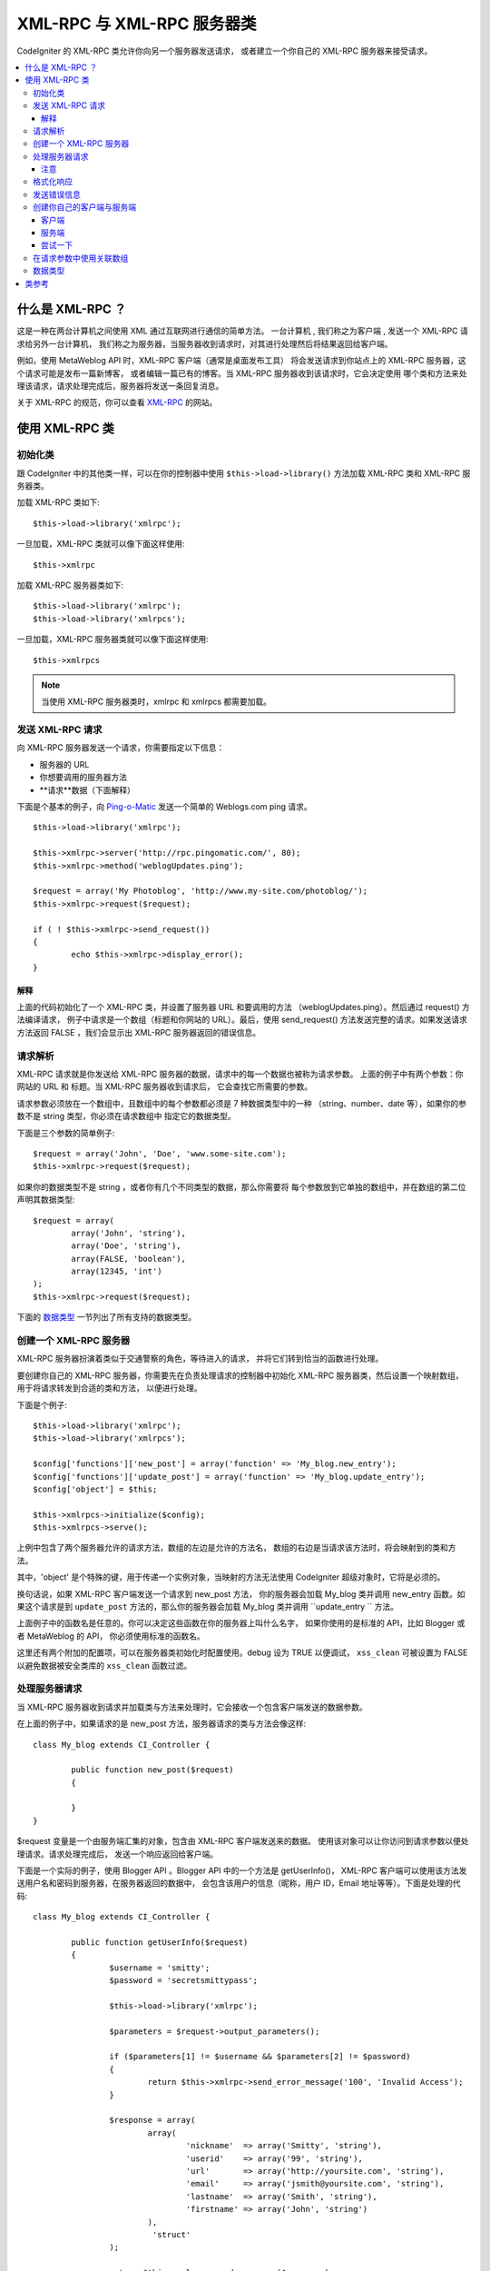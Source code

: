 ##################################
XML-RPC 与 XML-RPC 服务器类
##################################

CodeIgniter 的 XML-RPC  类允许你向另一个服务器发送请求，
或者建立一个你自己的 XML-RPC 服务器来接受请求。

.. contents::
  :local:

.. raw:: html

  <div class="custom-index container"></div>

****************
什么是 XML-RPC ？
****************

这是一种在两台计算机之间使用 XML 通过互联网进行通信的简单方法。
一台计算机 , 我们称之为客户端 , 发送一个 XML-RPC 请求给另外一台计算机，
我们称之为服务器，当服务器收到请求时，对其进行处理然后将结果返回给客户端。

例如，使用 MetaWeblog API 时，XML-RPC 客户端（通常是桌面发布工具）
将会发送请求到你站点上的 XML-RPC 服务器，这个请求可能是发布一篇新博客，
或者编辑一篇已有的博客。当 XML-RPC 服务器收到该请求时，它会决定使用
哪个类和方法来处理该请求，请求处理完成后，服务器将发送一条回复消息。

关于 XML-RPC 的规范，你可以查看 `XML-RPC <http://www.xmlrpc.com/>`_ 的网站。

***********************
使用 XML-RPC 类
***********************

初始化类
======================

跟 CodeIgniter 中的其他类一样，可以在你的控制器中使用 ``$this->load->library()`` 
方法加载 XML-RPC 类和 XML-RPC 服务器类。

加载 XML-RPC 类如下::

	$this->load->library('xmlrpc');

一旦加载，XML-RPC 类就可以像下面这样使用::

	$this->xmlrpc

加载 XML-RPC 服务器类如下::

	$this->load->library('xmlrpc');
	$this->load->library('xmlrpcs');

一旦加载，XML-RPC 服务器类就可以像下面这样使用::

	$this->xmlrpcs

.. note:: 当使用 XML-RPC 服务器类时，xmlrpc 和 xmlrpcs 都需要加载。

发送 XML-RPC 请求
========================

向 XML-RPC 服务器发送一个请求，你需要指定以下信息：

-  服务器的 URL
-  你想要调用的服务器方法
-  **请求**数据（下面解释）

下面是个基本的例子，向 `Ping-o-Matic <http://pingomatic.com/>`_
发送一个简单的 Weblogs.com ping 请求。

::

	$this->load->library('xmlrpc');

	$this->xmlrpc->server('http://rpc.pingomatic.com/', 80);
	$this->xmlrpc->method('weblogUpdates.ping');

	$request = array('My Photoblog', 'http://www.my-site.com/photoblog/');
	$this->xmlrpc->request($request);

	if ( ! $this->xmlrpc->send_request())
	{
		echo $this->xmlrpc->display_error();
	}

解释
-----------

上面的代码初始化了一个 XML-RPC 类，并设置了服务器 URL 和要调用的方法
（weblogUpdates.ping）。然后通过 request() 方法编译请求，
例子中请求是一个数组（标题和你网站的 URL）。最后，使用 send_request()
方法发送完整的请求。如果发送请求方法返回 FALSE ，我们会显示出 XML-RPC
服务器返回的错误信息。

请求解析
====================

XML-RPC 请求就是你发送给 XML-RPC 服务器的数据，请求中的每一个数据也被称为请求参数。
上面的例子中有两个参数：你网站的 URL 和 标题。当 XML-RPC 服务器收到请求后，
它会查找它所需要的参数。

请求参数必须放在一个数组中，且数组中的每个参数都必须是 7 种数据类型中的一种
（string、number、date 等），如果你的参数不是 string 类型，你必须在请求数组中
指定它的数据类型。

下面是三个参数的简单例子::

	$request = array('John', 'Doe', 'www.some-site.com');
	$this->xmlrpc->request($request);

如果你的数据类型不是 string ，或者你有几个不同类型的数据，那么你需要将
每个参数放到它单独的数组中，并在数组的第二位声明其数据类型::

	$request = array(
		array('John', 'string'),
		array('Doe', 'string'),
		array(FALSE, 'boolean'),
		array(12345, 'int')
	); 
	$this->xmlrpc->request($request);

下面的 `数据类型 <#datatypes>`_ 一节列出了所有支持的数据类型。

创建一个 XML-RPC 服务器
==========================

XML-RPC 服务器扮演着类似于交通警察的角色，等待进入的请求，
并将它们转到恰当的函数进行处理。

要创建你自己的 XML-RPC 服务器，你需要先在负责处理请求的控制器中初始化
XML-RPC 服务器类，然后设置一个映射数组，用于将请求转发到合适的类和方法，
以便进行处理。

下面是个例子::

	$this->load->library('xmlrpc');
	$this->load->library('xmlrpcs');

	$config['functions']['new_post'] = array('function' => 'My_blog.new_entry');
	$config['functions']['update_post'] = array('function' => 'My_blog.update_entry');
	$config['object'] = $this;

	$this->xmlrpcs->initialize($config);
	$this->xmlrpcs->serve();

上例中包含了两个服务器允许的请求方法，数组的左边是允许的方法名，
数组的右边是当请求该方法时，将会映射到的类和方法。

其中，'object' 是个特殊的键，用于传递一个实例对象，当映射的方法无法使用
CodeIgniter 超级对象时，它将是必须的。

换句话说，如果 XML-RPC 客户端发送一个请求到 new_post 方法，
你的服务器会加载 My_blog 类并调用 new_entry 函数。如果这个请求是到 
``update_post`` 方法的，那么你的服务器会加载 My_blog 类并调用 
``update_entry `` 方法。

上面例子中的函数名是任意的。你可以决定这些函数在你的服务器上叫什么名字，
如果你使用的是标准的 API，比如 Blogger 或者 MetaWeblog 的 API，
你必须使用标准的函数名。

这里还有两个附加的配置项，可以在服务器类初始化时配置使用。debug 设为 TRUE 以便调试，
``xss_clean`` 可被设置为 FALSE 以避免数据被安全类库的 ``xss_clean`` 函数过滤。

处理服务器请求
==========================

当 XML-RPC 服务器收到请求并加载类与方法来处理时，它会接收一个包含客户端发送的数据参数。

在上面的例子中，如果请求的是 new_post 方法，服务器请求的类与方法会像这样::

	class My_blog extends CI_Controller {

		public function new_post($request)
		{

		}
	}

$request 变量是一个由服务端汇集的对象，包含由 XML-RPC 客户端发送来的数据。
使用该对象可以让你访问到请求参数以便处理请求。请求处理完成后，
发送一个响应返回给客户端。

下面是一个实际的例子，使用 Blogger API 。Blogger API 中的一个方法是 getUserInfo()，
XML-RPC 客户端可以使用该方法发送用户名和密码到服务器，在服务器返回的数据中，
会包含该用户的信息（昵称，用户 ID，Email 地址等等）。下面是处理的代码::

	class My_blog extends CI_Controller {

		public function getUserInfo($request)
		{
			$username = 'smitty';
			$password = 'secretsmittypass';

			$this->load->library('xmlrpc');

			$parameters = $request->output_parameters();

			if ($parameters[1] != $username && $parameters[2] != $password)
			{
				return $this->xmlrpc->send_error_message('100', 'Invalid Access');
			}

			$response = array(
				array(
					'nickname'  => array('Smitty', 'string'),
					'userid'    => array('99', 'string'),
					'url'       => array('http://yoursite.com', 'string'),
					'email'     => array('jsmith@yoursite.com', 'string'),
					'lastname'  => array('Smith', 'string'),
					'firstname' => array('John', 'string')
				),
	                         'struct'
			);

			return $this->xmlrpc->send_response($response);
		}
	}

注意
------

``output_parameters()`` 函数获取一个由客户端发送的请求参数数组。
上面的例子中输出参数将会是用户名和密码。

如果客户端发送的用户名和密码无效的话，将使用 ``send_error_message()`` 函数返回错误信息。

如果操作成功，客户端会收到包含用户信息的响应数组。

格式化响应
=====================

和请求一样，响应也必须被格式化为数组。然而不同于请求信息，响应数组**只包含一项** 。
该项可以是一个包含其他数组的数组，但是只能有一个主数组，换句话说，
响应的结果大概是下面这个样子::

	$response = array('Response data', 'array');

但是，响应通常会包含多个信息。要做到这样，我们必须把各个信息放到他们自己的数组中，
这样主数组就始终只有一个数据项。下面是一个例子展示如何实现这样的效果::

	$response = array(
		array(
			'first_name' => array('John', 'string'),
			'last_name' => array('Doe', 'string'),
			'member_id' => array(123435, 'int'),
			'todo_list' => array(array('clean house', 'call mom', 'water plants'), 'array'),
		),
		'struct'
	);

注意：上面的数组被格式化为 struct，这是响应最常见的数据类型。

如同请求一样，响应可以是七种数据类型中的一种，参见 `数据类型 <#datatypes>`_ 一节。

发送错误信息
=========================

如果你需要发送错误信息给客户端，可以使用下面的代码::

	return $this->xmlrpc->send_error_message('123', 'Requested data not available');

第一个参数为错误编号，第二个参数为错误信息。

创建你自己的客户端与服务端
===================================

为了帮助你理解目前为止讲的这些内容，让我们来创建两个控制器，演示下 XML-RPC
的客户端和服务端。你将用客户端来发送一个请求到服务端并从服务端收到一个响应。

客户端
----------

使用文本编辑器创建一个控制器 Xmlrpc_client.php ，在这个控制器中，
粘贴以下的代码并保存到 applications/controllers/ 目录::

	<?php

	class Xmlrpc_client extends CI_Controller {

		public function index()
		{
			$this->load->helper('url');
			$server_url = site_url('xmlrpc_server');

			$this->load->library('xmlrpc');

			$this->xmlrpc->server($server_url, 80);
			$this->xmlrpc->method('Greetings');

			$request = array('How is it going?');
			$this->xmlrpc->request($request);

			if ( ! $this->xmlrpc->send_request())
			{
				echo $this->xmlrpc->display_error();
			}
			else
			{
				echo '<pre>';
				print_r($this->xmlrpc->display_response());
				echo '</pre>';
			}
		}
	}
	?>

.. note:: 上面的代码中我们使用了一个 URL 辅助库，更多关于辅助库的信息，
	你可以阅读 :doc:`这里 <../general/helpers>` 。

服务端
----------

使用文本编辑器创建一个控制器 Xmlrpc_server.php ，在这个控制器中，
粘贴以下的代码并保存到 applications/controllers/ 目录::

	<?php

	class Xmlrpc_server extends CI_Controller {

		public function index()
		{
			$this->load->library('xmlrpc');
			$this->load->library('xmlrpcs');

			$config['functions']['Greetings'] = array('function' => 'Xmlrpc_server.process');

			$this->xmlrpcs->initialize($config);
			$this->xmlrpcs->serve();
		}


		public function process($request)
		{
			$parameters = $request->output_parameters();

			$response = array(
				array(
					'you_said'  => $parameters[0],
					'i_respond' => 'Not bad at all.'
				),
				'struct'
			);

			return $this->xmlrpc->send_response($response);
		}
	}


尝试一下
-------------

现在使用类似于下面这样的链接访问你的站点::

	example.com/index.php/xmlrpc_client/

你应该能看到你发送到服务端的信息，以及服务器返回的响应信息。

在客户端，你发送了一条消息（"How's is going?"）到服务端，
随着一个请求发送到 "Greetings" 方法。服务端收到这个请求并映射到 
"process" 函数，然后返回响应信息。

在请求参数中使用关联数组
===============================================

如果你希望在你的方法参数中使用关联数组，那么你需要使用 struct 数据类型::

	$request = array(
		array(
			// Param 0
			array('name' => 'John'),
			'struct'
		),
		array(
			// Param 1
			array(
				'size' => 'large',
				'shape'=>'round'
			),
			'struct'
		)
	);

	$this->xmlrpc->request($request);

你可以在服务端处理请求信息时获取该关联数组。

::

	$parameters = $request->output_parameters();
	$name = $parameters[0]['name'];
	$size = $parameters[1]['size'];
	$shape = $parameters[1]['shape'];

数据类型
==========

根据 `XML-RPC 规范 <http://www.xmlrpc.com/spec>`_ 一共有七种不同的数据类型可以在 XML-RPC 中使用：

-  *int* or *i4*
-  *boolean*
-  *string*
-  *double*
-  *dateTime.iso8601*
-  *base64*
-  *struct* (contains array of values)
-  *array* (contains array of values)

***************
类参考
***************

.. php:class:: CI_Xmlrpc

	.. php:method:: initialize([$config = array()])

		:param	array	$config: Configuration data
		:rtype:	void

		初始化 XML-RPC 类，接受一个包含你设置的参数的关联数组。

	.. php:method:: server($url[, $port = 80[, $proxy = FALSE[, $proxy_port = 8080]]])

		:param	string	$url: XML-RPC server URL
		:param	int	$port: Server port
		:param	string	$proxy: Optional proxy
		:param	int	$proxy_port: Proxy listening port
		:rtype:	void

		用于设置 XML-RPC 服务器端的 URL 和端口::

			$this->xmlrpc->server('http://www.sometimes.com/pings.php', 80);

		支持基本的 HTTP 身份认证，只需简单的将其添加到 URL中::

			$this->xmlrpc->server('http://user:pass@localhost/', 80);

	.. php:method:: timeout($seconds = 5)

		:param	int	$seconds: Timeout in seconds
		:rtype:	void

		设置一个超时时间（单位为秒），超过该时间，请求将被取消::

			$this->xmlrpc->timeout(6);

	.. php:method:: method($function)

		:param	string	$function: Method name
		:rtype:	void

		设置 XML-RPC 服务器接受的请求方法::

			$this->xmlrpc->method('method');

		其中 method 参数为请求方法名。

	.. php:method:: request($incoming)

		:param	array	$incoming: Request data
		:rtype:	void

		接受一个数组参数，并创建一个发送到 XML-RPC 服务器的请求::

			$request = array(array('My Photoblog', 'string'), 'http://www.yoursite.com/photoblog/');
			$this->xmlrpc->request($request);

	.. php:method:: send_request()

		:returns:	TRUE on success, FALSE on failure
		:rtype:	bool

		发送请求的方法，成功返回 TRUE，失败返回 FALSE ，可以用在条件判断里。

	.. method set_debug($flag = TRUE)

		:param	bool	$flag: Debug status flag
		:rtype:	void

		启用或禁用调试，在开发环境下，可以用它来显示调试信息和错误数据。

	.. php:method:: display_error()

		:returns:	Error message string
		:rtype:	string

		当请求失败后，返回错误信息。
		::

			echo $this->xmlrpc->display_error();

	.. php:method:: display_response()

		:returns:	Response
		:rtype:	mixed

		远程服务器接收请求后返回的响应，返回的数据通常是一个关联数组。
		::

			$this->xmlrpc->display_response();

	.. php:method:: send_error_message($number, $message)

		:param	int	$number: Error number
		:param	string	$message: Error message
		:returns:	XML_RPC_Response instance
		:rtype:	XML_RPC_Response

		这个方法允许你从服务器发送一个错误消息到客户端。
		第一个参数是错误编号，第二个参数是错误信息。
		::

			return $this->xmlrpc->send_error_message(123, 'Requested data not available');

	.. method send_response($response)

		:param	array	$response: Response data
		:returns:	XML_RPC_Response instance
		:rtype:	XML_RPC_Response

		从服务器发送响应到客户端，发送的数组必须是有效的。
		::

			$response = array(
				array(
					'flerror' => array(FALSE, 'boolean'),
					'message' => "Thanks for the ping!"
				),
				'struct'
			);

			return $this->xmlrpc->send_response($response);